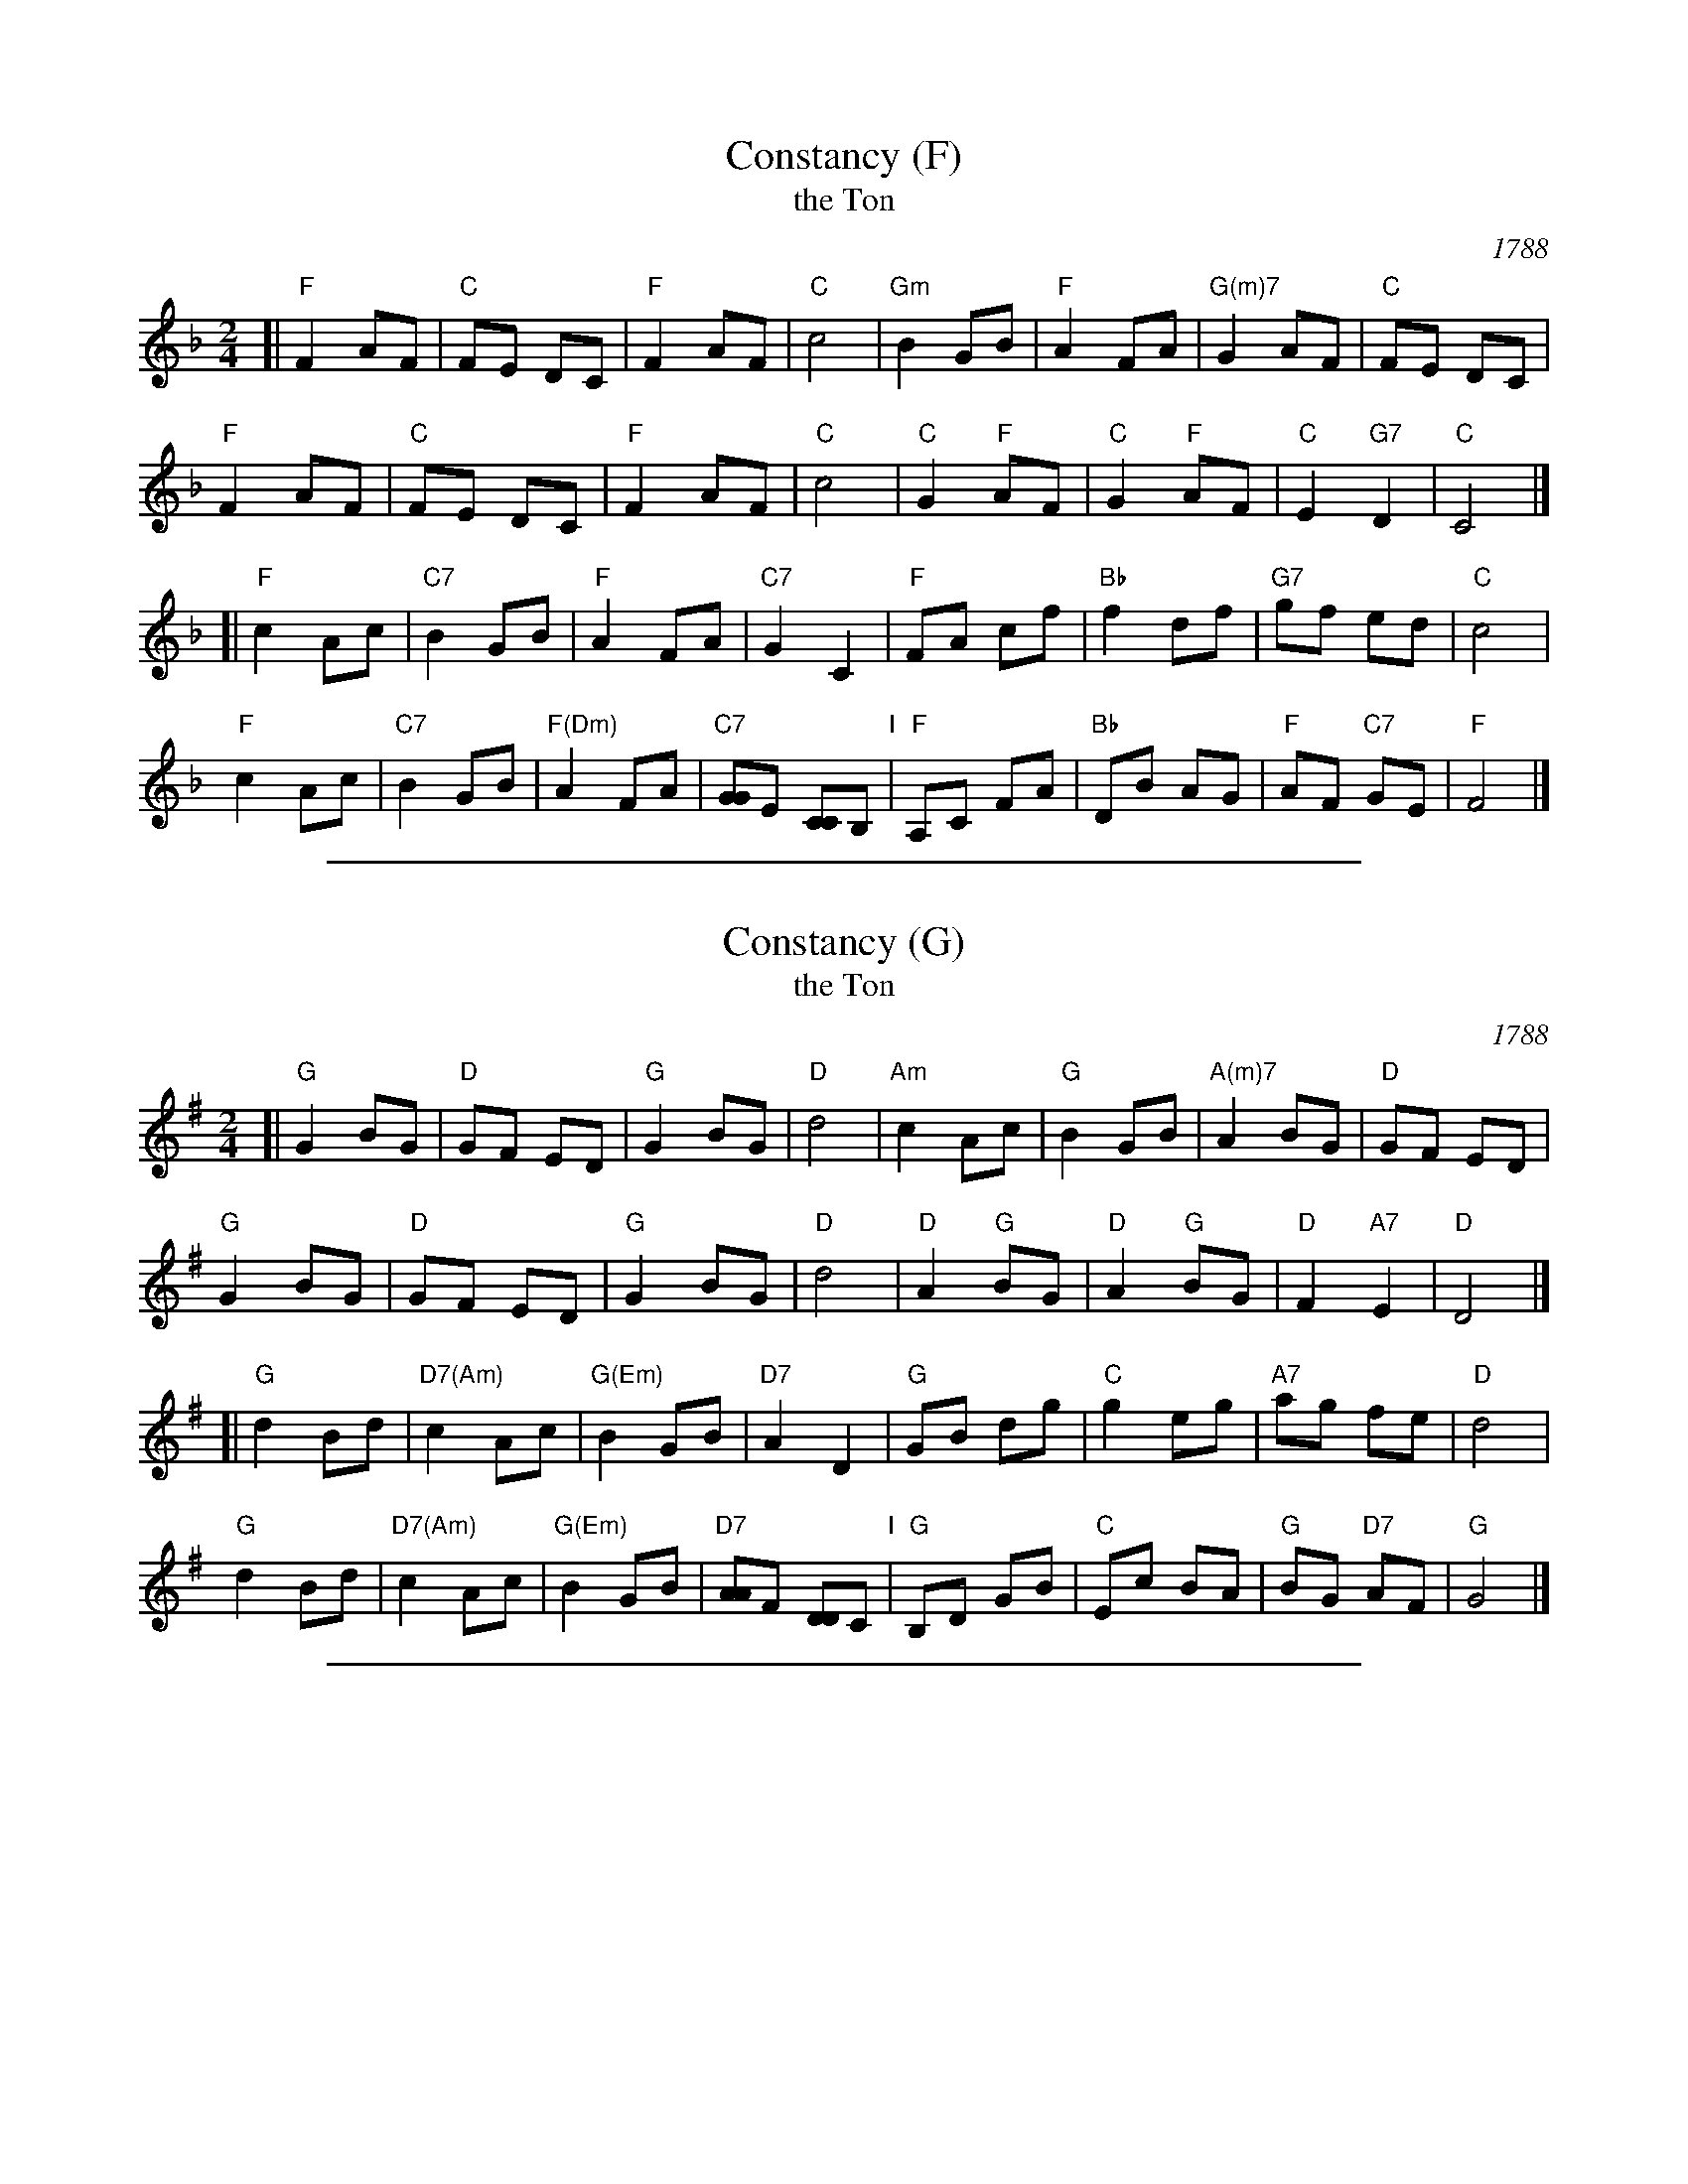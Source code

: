 
X: 1
T: Constancy (F)
T: the Ton
O: 1788
B: Hendrickson's "John Griffiths Dancing Master (1788)"
R: march
Z: 2004 John Chambers <jc:trillian.mit.edu>
M: 2/4
L: 1/8
%Q: 1/4=108
K: F
[| "F"F2 AF | "C"FE DC | "F"F2 AF | "C"c4 |\
"Gm"B2 GB | "F"A2 FA | "G(m)7"G2 AF | "C"FE DC |
y2"F"F2 AF | "C"FE DC | "F"F2 AF | "C"c4 |\
"C"G2 "F"AF | "C"G2 "F"AF | "C"E2 "G7"D2 | "C"C4 |]
[| "F"c2 Ac | "C7"B2 GB | "F"A2 FA | "C7"G2 C2 |\
"F"FA cf | "Bb"f2 df | "G7"gf ed | "C"c4 |
y"F"c2 Ac | "C7"B2 GB | "F(Dm)"A2 FA | "C7"[GG]E [CC]B, "I"|\
"F"A,C FA | "Bb"DB AG | "F"AF "C7"GE | "F"F4 |]

%%sep 2 1 500

X: 1
T: Constancy (G)
T: the Ton
O: 1788
B: Hendrickson's "John Griffiths Dancing Master (1788)"
R: march
Z: 2004 John Chambers <jc:trillian.mit.edu>
M: 2/4
L: 1/8
%Q: 1/4=108
K: G
[| "G"G2 BG | "D"GF ED | "G"G2 BG | "D"d4 |\
"Am"c2 Ac | "G"B2 GB | "A(m)7"A2 BG | "D"GF ED |
y2"G"G2 BG | "D"GF ED | "G"G2 BG | "D"d4 |\
"D"A2 "G"BG | "D"A2 "G"BG | "D"F2 "A7"E2 | "D"D4 |]
[| "G"d2 Bd | "D7(Am)"c2 Ac | "G(Em)"B2 GB | "D7"A2 D2 |\
"G"GB dg | "C"g2 eg | "A7"ag fe | "D"d4 |
y"G"d2 Bd | "D7(Am)"c2 Ac | "G(Em)"B2 GB | "D7"[AA]F [DD]C "I"|\
"G"B,D GB | "C"Ec BA | "G"BG "D7"AF | "G"G4 |]

%%sep 2 1 500

X: 1
T: Constancy [A]
T: the Ton
O: 1788
B: Hendrickson "John Griffiths Dancing Master (1788)"
R: march
Z: 2004 John Chambers <jc:trillian.mit.edu>
M: 2/4
L: 1/8
%Q: 1/4=108
K: A
[|\
"A"A2 cA | "E"AG FE | "A"A2 cA | "E"e4 |\
"Bm"d2 Bd | "A"c2 Ac | "B(m)7"B2 cA | "E"AG FE |
y2 "A"A2 cA | "E"AG FE | "A"A2 cA | "E"e4 |\
"E"B2 "A"cA | "E"B2 "A"cA | "E"G2 "B7"F2 | "E"E4 |]
[|\
"A"e2 ce | "E7"d2 Bd | "A"c2 Ac | "E7"B2 E2 |\
"A"Ac ea | "D"a2 fa | "B7"ba gf | "E"e4 |
y "A"e2 ce | "E7"d2 Bd | "A(F#m)"c2 Ac | "E7"[BB]G [EE]D "I"|\
"A"CE Ac | "D"Fd cB | "A"cA "E7"BG | "A"A4 |]
